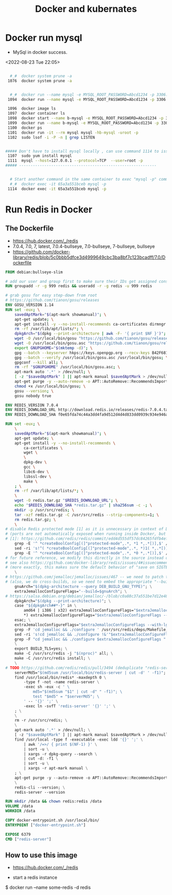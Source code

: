 #+TITLE:Docker and kubernates

* Docker run mysql
- MySql in docker success.
<2022-08-23 Tue 22:05>
#+BEGIN_SRC bash

  #_#  docker system prune -a
 1076  docker system prune -a

 
  #_#  docker run --name mysql -e MYSQL_ROOT_PASSWORD=Abcd1234 -p 3306:3306 -d mysql 
 1094  docker run --name mysql -e MYSQL_ROOT_PASSWORD=Abcd1234 -p 3306:3306 -d mysql 

 1096  docker image ls
 1097  docker container ls
 1098  docker start --name b-mysql -e MYSQL_ROOT_PASSWORD=Abcd1234 -p 3306:3306 -d mysql
 1099  docker run --name b-mysql -e MYSQL_ROOT_PASSWORD=Abcd1234 -p 3306:3306 -d mysql
 1100  docker ps
 1101  docker run -it --rm mysql mysql -hb-mysql -uroot -p
 1102  sudo lsof -i -P -n | grep LISTEN


##### Don't have to install mysql locally , can use command 1114 to issue "mysql -p" from docker cli
 1107  sudo yum install mysql
 1111  mysql --host=127.0.0.1 --protocol=TCP  --user=root -p
##### ------------------------------------------------------------


  # Start another command in the same container to exec "mysql -p" command
  #_#  docker exec -it 65a3a551bceb mysql -p
 1114  docker exec -it 65a3a551bceb mysql -p

#+END_SRC



* Run Redis in Docker

** The Dockerfile 
- https://hub.docker.com/_/redis
- 7.0.4, 7.0, 7, latest, 7.0.4-bullseye, 7.0-bullseye, 7-bullseye, bullseye
- https://github.com/docker-library/redis/blob/5c0bbb5dfce3d4999649cbc3ba8bf7c123bcadff/7.0/Dockerfile
#+BEGIN_SRC Dockerfile
FROM debian:bullseye-slim

# add our user and group first to make sure their IDs get assigned consistently, regardless of whatever dependencies get added
RUN groupadd -r -g 999 redis && useradd -r -g redis -u 999 redis

# grab gosu for easy step-down from root
# https://github.com/tianon/gosu/releases
ENV GOSU_VERSION 1.14
RUN set -eux; \
	savedAptMark="$(apt-mark showmanual)"; \
	apt-get update; \
	apt-get install -y --no-install-recommends ca-certificates dirmngr gnupg wget; \
	rm -rf /var/lib/apt/lists/*; \
	dpkgArch="$(dpkg --print-architecture | awk -F- '{ print $NF }')"; \
	wget -O /usr/local/bin/gosu "https://github.com/tianon/gosu/releases/download/$GOSU_VERSION/gosu-$dpkgArch"; \
	wget -O /usr/local/bin/gosu.asc "https://github.com/tianon/gosu/releases/download/$GOSU_VERSION/gosu-$dpkgArch.asc"; \
	export GNUPGHOME="$(mktemp -d)"; \
	gpg --batch --keyserver hkps://keys.openpgp.org --recv-keys B42F6819007F00F88E364FD4036A9C25BF357DD4; \
	gpg --batch --verify /usr/local/bin/gosu.asc /usr/local/bin/gosu; \
	gpgconf --kill all; \
	rm -rf "$GNUPGHOME" /usr/local/bin/gosu.asc; \
	apt-mark auto '.*' > /dev/null; \
	[ -z "$savedAptMark" ] || apt-mark manual $savedAptMark > /dev/null; \
	apt-get purge -y --auto-remove -o APT::AutoRemove::RecommendsImportant=false; \
	chmod +x /usr/local/bin/gosu; \
	gosu --version; \
	gosu nobody true

ENV REDIS_VERSION 7.0.4
ENV REDIS_DOWNLOAD_URL http://download.redis.io/releases/redis-7.0.4.tar.gz
ENV REDIS_DOWNLOAD_SHA f0e65fda74c44a3dd4fa9d512d4d4d833dd0939c934e946a5c622a630d057f2f

RUN set -eux; \
	\
	savedAptMark="$(apt-mark showmanual)"; \
	apt-get update; \
	apt-get install -y --no-install-recommends \
		ca-certificates \
		wget \
		\
		dpkg-dev \
		gcc \
		libc6-dev \
		libssl-dev \
		make \
	; \
	rm -rf /var/lib/apt/lists/*; \
	\
	wget -O redis.tar.gz "$REDIS_DOWNLOAD_URL"; \
	echo "$REDIS_DOWNLOAD_SHA *redis.tar.gz" | sha256sum -c -; \
	mkdir -p /usr/src/redis; \
	tar -xzf redis.tar.gz -C /usr/src/redis --strip-components=1; \
	rm redis.tar.gz; \
	\
# disable Redis protected mode [1] as it is unnecessary in context of Docker
# (ports are not automatically exposed when running inside Docker, but rather explicitly by specifying -p / -P)
# [1]: https://github.com/redis/redis/commit/edd4d555df57dc84265fdfb4ef59a4678832f6da
	grep -E '^ *createBoolConfig[(]"protected-mode",.*, *1 *,.*[)],$' /usr/src/redis/src/config.c; \
	sed -ri 's!^( *createBoolConfig[(]"protected-mode",.*, *)1( *,.*[)],)$!\10\2!' /usr/src/redis/src/config.c; \
	grep -E '^ *createBoolConfig[(]"protected-mode",.*, *0 *,.*[)],$' /usr/src/redis/src/config.c; \
# for future reference, we modify this directly in the source instead of just supplying a default configuration flag because apparently "if you specify any argument to redis-server, [it assumes] you are going to specify everything"
# see also https://github.com/docker-library/redis/issues/4#issuecomment-50780840
# (more exactly, this makes sure the default behavior of "save on SIGTERM" stays functional by default)
	\
# https://github.com/jemalloc/jemalloc/issues/467 -- we need to patch the "./configure" for the bundled jemalloc to match how Debian compiles, for compatibility
# (also, we do cross-builds, so we need to embed the appropriate "--build=xxx" values to that "./configure" invocation)
	gnuArch="$(dpkg-architecture --query DEB_BUILD_GNU_TYPE)"; \
	extraJemallocConfigureFlags="--build=$gnuArch"; \
# https://salsa.debian.org/debian/jemalloc/-/blob/c0a88c37a551be7d12e4863435365c9a6a51525f/debian/rules#L8-23
	dpkgArch="$(dpkg --print-architecture)"; \
	case "${dpkgArch##*-}" in \
		amd64 | i386 | x32) extraJemallocConfigureFlags="$extraJemallocConfigureFlags --with-lg-page=12" ;; \
		*) extraJemallocConfigureFlags="$extraJemallocConfigureFlags --with-lg-page=16" ;; \
	esac; \
	extraJemallocConfigureFlags="$extraJemallocConfigureFlags --with-lg-hugepage=21"; \
	grep -F 'cd jemalloc && ./configure ' /usr/src/redis/deps/Makefile; \
	sed -ri 's!cd jemalloc && ./configure !&'"$extraJemallocConfigureFlags"' !' /usr/src/redis/deps/Makefile; \
	grep -F "cd jemalloc && ./configure $extraJemallocConfigureFlags " /usr/src/redis/deps/Makefile; \
	\
	export BUILD_TLS=yes; \
	make -C /usr/src/redis -j "$(nproc)" all; \
	make -C /usr/src/redis install; \
	\
# TODO https://github.com/redis/redis/pull/3494 (deduplicate "redis-server" copies)
	serverMd5="$(md5sum /usr/local/bin/redis-server | cut -d' ' -f1)"; export serverMd5; \
	find /usr/local/bin/redis* -maxdepth 0 \
		-type f -not -name redis-server \
		-exec sh -eux -c ' \
			md5="$(md5sum "$1" | cut -d" " -f1)"; \
			test "$md5" = "$serverMd5"; \
		' -- '{}' ';' \
		-exec ln -svfT 'redis-server' '{}' ';' \
	; \
	\
	rm -r /usr/src/redis; \
	\
	apt-mark auto '.*' > /dev/null; \
	[ -z "$savedAptMark" ] || apt-mark manual $savedAptMark > /dev/null; \
	find /usr/local -type f -executable -exec ldd '{}' ';' \
		| awk '/=>/ { print $(NF-1) }' \
		| sort -u \
		| xargs -r dpkg-query --search \
		| cut -d: -f1 \
		| sort -u \
		| xargs -r apt-mark manual \
	; \
	apt-get purge -y --auto-remove -o APT::AutoRemove::RecommendsImportant=false; \
	\
	redis-cli --version; \
	redis-server --version

RUN mkdir /data && chown redis:redis /data
VOLUME /data
WORKDIR /data

COPY docker-entrypoint.sh /usr/local/bin/
ENTRYPOINT ["docker-entrypoint.sh"]

EXPOSE 6379
CMD ["redis-server"]

#+END_SRC

** How to use this image
- https://hub.docker.com/_/redis


- start a redis instance

$ docker run --name some-redis -d redis
